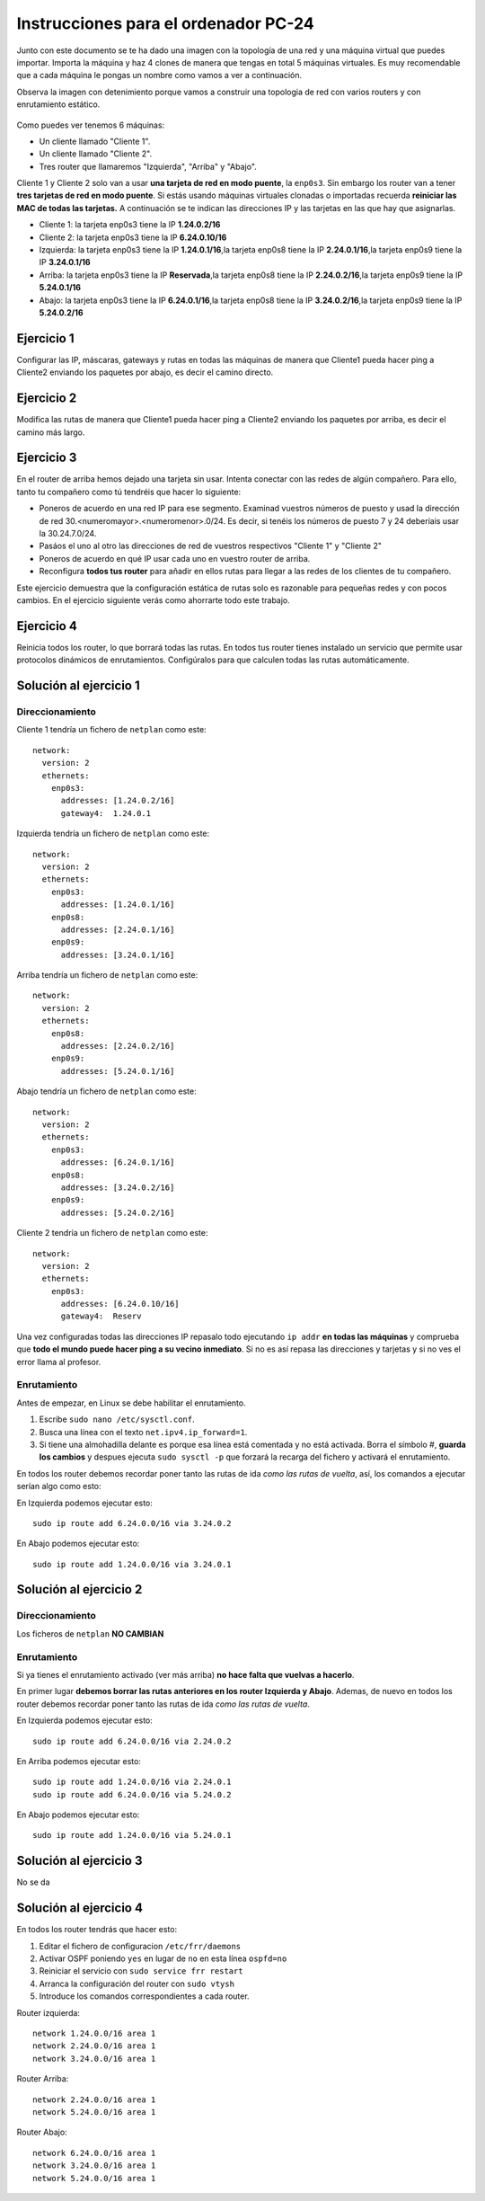 
Instrucciones para el ordenador PC-24
=========================================

Junto con este documento se te ha dado una imagen con la topología de una red y una máquina virtual que puedes importar. Importa la máquina y haz 4 clones de manera que tengas en total 5 máquinas virtuales. Es muy recomendable que a cada máquina le pongas un nombre como vamos a ver a continuación. 

Observa la imagen con detenimiento porque vamos a construir una topologia de red con varios routers y con 
enrutamiento estático. 

.. figure:: Red.png

Como puedes ver tenemos 6 máquinas:

* Un cliente llamado "Cliente 1".
* Un cliente llamado "Cliente 2".
* Tres router que llamaremos "Izquierda", "Arriba" y "Abajo".


Cliente 1 y Cliente 2 solo van a usar **una tarjeta de red en modo puente**, la ``enp0s3``. Sin embargo  los router van a tener **tres tarjetas de red en modo puente**. Si estás usando máquinas virtuales clonadas o importadas recuerda **reiniciar las MAC de todas las tarjetas.** A continuación se te indican las direcciones IP y las tarjetas en las que hay que asignarlas.

* Cliente 1: la tarjeta enp0s3 tiene la IP **1.24.0.2/16**
* Cliente 2: la tarjeta enp0s3 tiene la IP **6.24.0.10/16**
* Izquierda: la tarjeta enp0s3 tiene la IP **1.24.0.1/16**,la tarjeta enp0s8 tiene la IP **2.24.0.1/16**,la tarjeta enp0s9 tiene la IP **3.24.0.1/16**
* Arriba: la tarjeta enp0s3 tiene la IP **Reservada**,la tarjeta enp0s8 tiene la IP **2.24.0.2/16**,la tarjeta enp0s9 tiene la IP **5.24.0.1/16**
* Abajo: la tarjeta enp0s3 tiene la IP **6.24.0.1/16**,la tarjeta enp0s8 tiene la IP **3.24.0.2/16**,la tarjeta enp0s9 tiene la IP **5.24.0.2/16**




Ejercicio 1
--------------
Configurar las IP, máscaras, gateways y rutas en todas las máquinas de manera que Cliente1 pueda hacer ping a Cliente2 enviando los paquetes por abajo, es decir el camino directo.

Ejercicio 2
--------------
Modifica las rutas de manera que Cliente1 pueda hacer ping a Cliente2 enviando los paquetes por arriba, es decir el camino más largo.

Ejercicio 3
--------------
En el router de arriba hemos dejado una tarjeta sin usar. Intenta conectar con las redes de algún compañero. Para ello, tanto tu compañero como tú tendréis que hacer lo siguiente:

* Poneros de acuerdo en una red IP para ese segmento. Examinad vuestros números de puesto y usad la dirección de red 30.<numeromayor>.<numeromenor>.0/24. Es decir, si tenéis los números de puesto 7 y 24 deberíais usar la 30.24.7.0/24. 
* Pasáos el uno al otro las direcciones de red de vuestros respectivos "Cliente 1" y "Cliente 2"
* Poneros de acuerdo en qué IP usar cada uno en vuestro router de arriba.
* Reconfigura **todos tus router** para añadir en ellos rutas para llegar a las redes de los clientes de tu compañero.

Este ejercicio demuestra que la configuración estática de rutas solo es razonable para pequeñas redes y con pocos cambios. En el ejercicio siguiente verás como ahorrarte todo este trabajo.



Ejercicio 4
-------------
Reinicia todos los router, lo que borrará todas las rutas. En todos tus router tienes instalado un servicio que permite usar protocolos dinámicos de enrutamientos. Configúralos para que calculen todas las rutas automáticamente.


Solución al ejercicio 1
------------------------

Direccionamiento
~~~~~~~~~~~~~~~~~~~~~
Cliente 1 tendría un fichero de ``netplan`` como este::
	
	network:
	  version: 2 
	  ethernets: 
	    enp0s3:
	      addresses: [1.24.0.2/16]
	      gateway4:  1.24.0.1
	

Izquierda tendría un fichero de ``netplan`` como este::
	
	network:
	  version: 2 
	  ethernets: 
	    enp0s3:
	      addresses: [1.24.0.1/16]
	    enp0s8:
	      addresses: [2.24.0.1/16]
	    enp0s9:
	      addresses: [3.24.0.1/16]
	
	

Arriba tendría un fichero de ``netplan`` como este::
	
	network:
	  version: 2 
	  ethernets: 
	    enp0s8:
	      addresses: [2.24.0.2/16]
	    enp0s9:
	      addresses: [5.24.0.1/16]
	
	

Abajo tendría un fichero de ``netplan`` como este::
	
	network:
	  version: 2 
	  ethernets: 
	    enp0s3:
	      addresses: [6.24.0.1/16]
	    enp0s8:
	      addresses: [3.24.0.2/16]
	    enp0s9:
	      addresses: [5.24.0.2/16]
	
	

Cliente 2 tendría un fichero de ``netplan`` como este::
	
	network:
	  version: 2 
	  ethernets: 
	    enp0s3:
	      addresses: [6.24.0.10/16]
	      gateway4:  Reserv
	

Una vez configuradas todas las direcciones IP repasalo todo ejecutando ``ip addr`` **en todas las máquinas** y comprueba que **todo el mundo puede hacer ping a su vecino inmediato**. Si no es así repasa las direcciones y tarjetas y si no ves el error llama al profesor.

Enrutamiento
~~~~~~~~~~~~~~~~~~~~~~~~~
Antes de empezar, en Linux se debe habilitar el enrutamiento.

1. Escribe ``sudo nano /etc/sysctl.conf``.
2. Busca una línea con el texto ``net.ipv4.ip_forward=1``.
3. Si tiene una almohadilla delante es porque esa línea está comentada y no está activada. Borra el símbolo #, **guarda los cambios** y despues ejecuta ``sudo sysctl -p`` que forzará la recarga del fichero y activará el enrutamiento.

En todos los router debemos recordar poner tanto las rutas de ida *como las rutas de vuelta*, así, los comandos a ejecutar serían algo como esto:

En Izquierda podemos ejecutar esto::

	sudo ip route add 6.24.0.0/16 via 3.24.0.2

En Abajo podemos ejecutar esto::

	sudo ip route add 1.24.0.0/16 via 3.24.0.1




Solución al ejercicio 2
------------------------

Direccionamiento
~~~~~~~~~~~~~~~~~~~~~
Los ficheros de ``netplan`` **NO CAMBIAN**

Enrutamiento
~~~~~~~~~~~~~~~~~~~~~~~~~
Si ya tienes el enrutamiento activado (ver más arriba) **no hace falta que vuelvas a hacerlo**.

En primer lugar **debemos borrar las rutas anteriores en los router Izquierda y Abajo**. Ademas, de nuevo en todos los router debemos recordar poner tanto las rutas de ida *como las rutas de vuelta*. 

En Izquierda podemos ejecutar esto::

	sudo ip route add 6.24.0.0/16 via 2.24.0.2

En Arriba podemos ejecutar esto::

	sudo ip route add 1.24.0.0/16 via 2.24.0.1
	sudo ip route add 6.24.0.0/16 via 5.24.0.2

En Abajo podemos ejecutar esto::

	sudo ip route add 1.24.0.0/16 via 5.24.0.1




Solución al ejercicio 3
-------------------------
No se da

Solución al ejercicio 4
------------------------
En todos los router tendrás que hacer esto:

1. Editar el fichero de configuracion ``/etc/frr/daemons``
2. Activar OSPF poniendo ``yes``  en lugar de ``no`` en esta línea ``ospfd=no``
3. Reiniciar el servicio con ``sudo service frr restart``
4. Arranca la configuración del router con ``sudo vtysh``
5. Introduce los comandos correspondientes a cada router.

Router izquierda::

	network 1.24.0.0/16 area 1
	network 2.24.0.0/16 area 1
	network 3.24.0.0/16 area 1

Router Arriba::

	network 2.24.0.0/16 area 1
	network 5.24.0.0/16 area 1

Router Abajo::

	network 6.24.0.0/16 area 1
	network 3.24.0.0/16 area 1
	network 5.24.0.0/16 area 1
